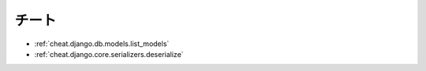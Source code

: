 =======
チート
=======

- :ref:`cheat.django.db.models.list_models`
- :ref:`cheat.django.core.serializers.deserialize`
